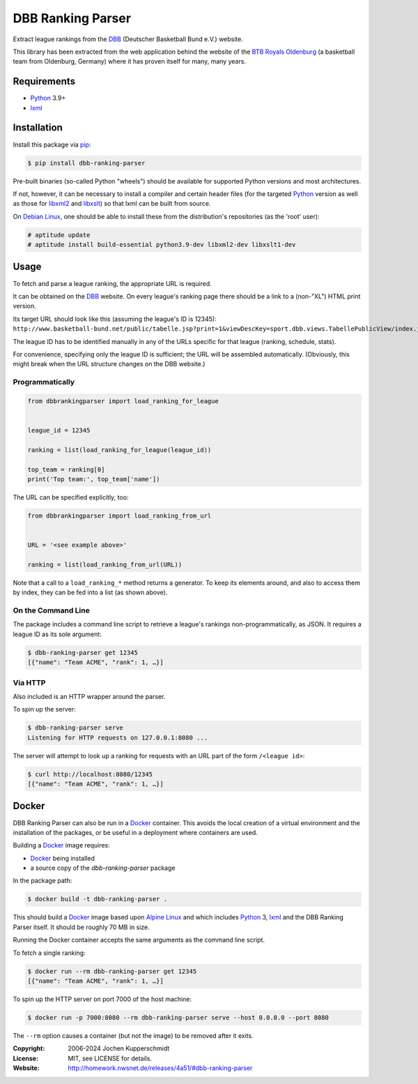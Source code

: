 DBB Ranking Parser
==================

Extract league rankings from the DBB_ (Deutscher Basketball Bund e.V.)
website.

This library has been extracted from the web application behind the
website of the `BTB Royals Oldenburg`_ (a basketball team from
Oldenburg, Germany) where it has proven itself for many, many years.


Requirements
------------

- Python_ 3.9+
- lxml_


Installation
------------

Install this package via pip_:

.. code:: sh

    $ pip install dbb-ranking-parser

Pre-built binaries (so-called Python "wheels") should be available for
supported Python versions and most architectures.

If not, however, it can be necessary to install a compiler and certain
header files (for the targeted Python_ version as well as those for
libxml2_ and libxslt_) so that lxml can be built from source.

On `Debian Linux`_, one should be able to install these from the
distribution's repositories (as the 'root' user):

.. code:: sh

    # aptitude update
    # aptitude install build-essential python3.9-dev libxml2-dev libxslt1-dev


Usage
-----

To fetch and parse a league ranking, the appropriate URL is required.

It can be obtained on the DBB_ website. On every league's ranking page
there should be a link to a (non-"XL") HTML print version.

Its target URL should look like this (assuming the league's ID is
12345):
``http://www.basketball-bund.net/public/tabelle.jsp?print=1&viewDescKey=sport.dbb.views.TabellePublicView/index.jsp_&liga_id=12345``

The league ID has to be identified manually in any of the URLs specific
for that league (ranking, schedule, stats).

For convenience, specifying only the league ID is sufficient; the URL
will be assembled automatically. (Obviously, this might break when the
URL structure changes on the DBB website.)


Programmatically
~~~~~~~~~~~~~~~~

.. code:: python

    from dbbrankingparser import load_ranking_for_league


    league_id = 12345

    ranking = list(load_ranking_for_league(league_id))

    top_team = ranking[0]
    print('Top team:', top_team['name'])

The URL can be specified explicitly, too:

.. code:: python

    from dbbrankingparser import load_ranking_from_url


    URL = '<see example above>'

    ranking = list(load_ranking_from_url(URL))

Note that a call to a ``load_ranking_*`` method returns a generator. To
keep its elements around, and also to access them by index, they can be
fed into a list (as shown above).


On the Command Line
~~~~~~~~~~~~~~~~~~~

The package includes a command line script to retrieve a league's
rankings non-programmatically, as JSON. It requires a league ID as its
sole argument:

.. code:: sh

    $ dbb-ranking-parser get 12345
    [{"name": "Team ACME", "rank": 1, …}]


Via HTTP
~~~~~~~~

Also included is an HTTP wrapper around the parser.

To spin up the server:

.. code:: sh

    $ dbb-ranking-parser serve
    Listening for HTTP requests on 127.0.0.1:8080 ...

The server will attempt to look up a ranking for requests with an URL
part of the form ``/<league id>``:

.. code:: sh

    $ curl http://localhost:8080/12345
    [{"name": "Team ACME", "rank": 1, …}]


Docker
------

DBB Ranking Parser can also be run in a Docker_ container. This avoids
the local creation of a virtual environment and the installation of the
packages, or be useful in a deployment where containers are used.

Building a Docker_ image requires:

- Docker_ being installed
- a source copy of the `dbb-ranking-parser` package

In the package path:

.. code:: sh

    $ docker build -t dbb-ranking-parser .

This should build a Docker_ image based upon `Alpine Linux`_ and which
includes Python_ 3, lxml_ and the DBB Ranking Parser itself. It should
be roughly 70 MB in size.

Running the Docker container accepts the same arguments as the command
line script.

To fetch a single ranking:

.. code:: sh

    $ docker run --rm dbb-ranking-parser get 12345
    [{"name": "Team ACME", "rank": 1, …}]

To spin up the HTTP server on port 7000 of the host machine:

.. code:: sh

    $ docker run -p 7000:8080 --rm dbb-ranking-parser serve --host 0.0.0.0 --port 8080

The ``--rm`` option causes a container (but not the image) to be removed
after it exits.


.. _DBB:                  https://www.basketball-bund.net/
.. _BTB Royals Oldenburg: http://www.btbroyals.de/
.. _Python:               https://www.python.org/
.. _pip:                  http://www.pip-installer.org/
.. _lxml:                 https://lxml.de/
.. _libxml2:              http://xmlsoft.org/XSLT/
.. _libxslt:              http://xmlsoft.org/XSLT/
.. _Debian Linux:         https://www.debian.org/
.. _Docker:               https://www.docker.com/
.. _Alpine Linux:         https://alpinelinux.org/


:Copyright: 2006-2024 Jochen Kupperschmidt
:License: MIT, see LICENSE for details.
:Website: http://homework.nwsnet.de/releases/4a51/#dbb-ranking-parser
